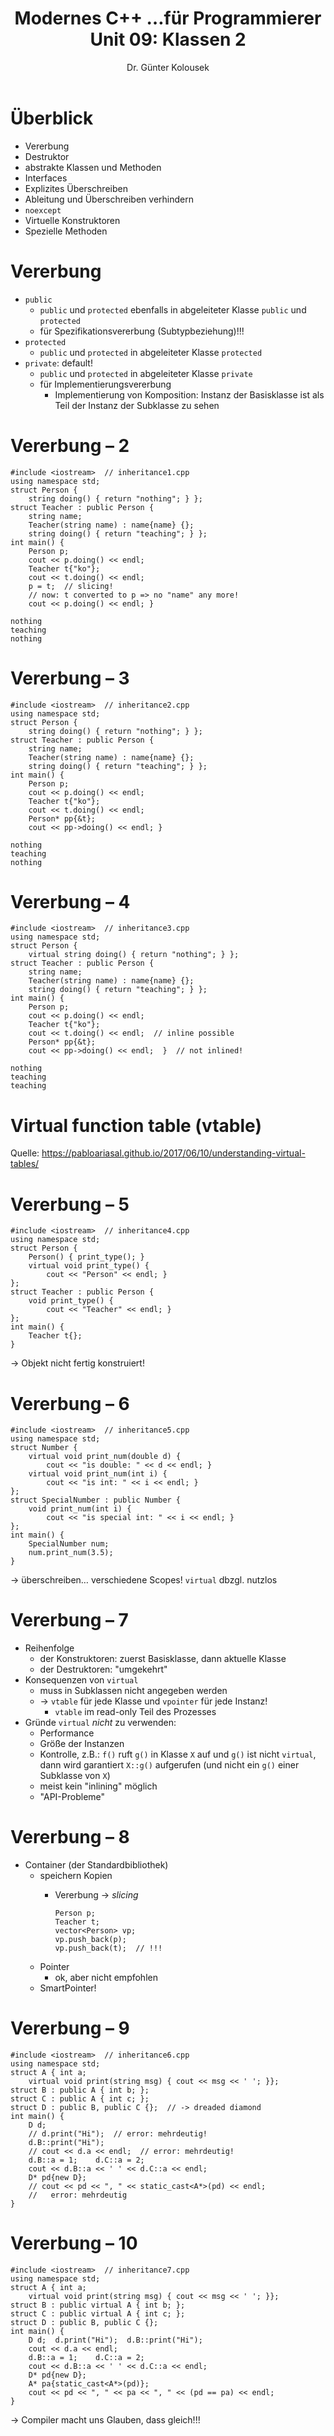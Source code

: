 #+TITLE: Modernes C++\linebreak \small...für Programmierer \hfill Unit 09: Klassen 2
#+AUTHOR: Dr. Günter Kolousek
#+OPTIONS: H:1 toc:nil
#+LATEX_CLASS: beamer
#+LATEX_CLASS_OPTIONS: [presentation]
#+BEAMER_THEME: Execushares
#+COLUMNS: %45ITEM %10BEAMER_ENV(Env) %10BEAMER_ACT(Act) %4BEAMER_COL(Col) %8BEAMER_OPT(Opt)

#+LATEX_HEADER:\usepackage{pgfpages}
# +LATEX_HEADER:\pgfpagesuselayout{2 on 1}[a4paper,border shrink=5mm]
# +LATEX: \mode<handout>{\setbeamercolor{background canvas}{bg=black!5}}
#+LATEX_HEADER:\usepackage{xspace}
#+LATEX_HEADER:\usepackage{wasysym}
#+LATEX: \newcommand{\cpp}{C++\xspace}
#+LATEX: \newcommand{\cppXI}{C++11\xspace}
#+LATEX: \newcommand{\cppXIV}{C++14\xspace}
#+LATEX: \newcommand{\cppXVII}{C++17\xspace}

* Überblick
- Vererbung
- Destruktor
- abstrakte Klassen und Methoden
- Interfaces
- Explizites Überschreiben
- Ableitung und Überschreiben verhindern
- =noexcept=
- Virtuelle Konstruktoren
- Spezielle Methoden

* Vererbung
- =public=
  - =public= und =protected= ebenfalls in abgeleiteter Klasse
    =public= und =protected=
  - für Spezifikationsvererbung (Subtypbeziehung)!!!
- =protected=
  - =public= und =protected= in abgeleiteter Klasse =protected=
- =private=: default!
  - =public= und =protected= in abgeleiteter Klasse =private=
  - für Implementierungsvererbung
    - Implementierung von Komposition: Instanz der Basisklasse ist
      als Teil der Instanz der Subklasse zu sehen

* Vererbung -- 2
\vspace{1.5em}
\footnotesize
#+header: :exports code :results none :tangle src/inheritance1.cpp :flags -std=c++17
#+begin_src C++
#include <iostream>  // inheritance1.cpp
using namespace std;
struct Person {
    string doing() { return "nothing"; } };
struct Teacher : public Person {
    string name;
    Teacher(string name) : name{name} {};
    string doing() { return "teaching"; } };
int main() {
    Person p;
    cout << p.doing() << endl;
    Teacher t{"ko"};
    cout << t.doing() << endl;
    p = t;  // slicing!
    // now: t converted to p => no "name" any more!
    cout << p.doing() << endl; }
#+end_src

\pause

: nothing
: teaching
: nothing

* Vererbung -- 3
\vspace{1.5em}
\footnotesize
#+header: :exports code :results none :tangle src/inheritance2.cpp :flags -std=c++17
#+begin_src C++
#include <iostream>  // inheritance2.cpp
using namespace std;
struct Person {
    string doing() { return "nothing"; } };
struct Teacher : public Person {
    string name;
    Teacher(string name) : name{name} {};
    string doing() { return "teaching"; } };
int main() {
    Person p;
    cout << p.doing() << endl;
    Teacher t{"ko"};
    cout << t.doing() << endl;
    Person* pp{&t};
    cout << pp->doing() << endl; }
#+end_src

\pause

: nothing
: teaching
: nothing

* Vererbung -- 4
\vspace{1.5em}
\footnotesize
#+header: :exports code :results output :tangle src/inheritance3.cpp :flags -std=c++17
#+begin_src C++
#include <iostream>  // inheritance3.cpp
using namespace std;
struct Person {
    virtual string doing() { return "nothing"; } };
struct Teacher : public Person {
    string name;
    Teacher(string name) : name{name} {};
    string doing() { return "teaching"; } };
int main() {
    Person p;
    cout << p.doing() << endl;
    Teacher t{"ko"};
    cout << t.doing() << endl;  // inline possible
    Person* pp{&t};
    cout << pp->doing() << endl;  }  // not inlined!
#+end_src

\pause

: nothing
: teaching
: teaching

* Virtual function table (vtable)
[[./vtables.png]]
\footnotesize
Quelle: https://pabloariasal.github.io/2017/06/10/understanding-virtual-tables/

* Vererbung -- 5
\vspace{1em}
\small
#+header: :exports both :results output :tangle src/inheritance4.cpp :flags -std=c++17
#+begin_src C++
#include <iostream>  // inheritance4.cpp
using namespace std;
struct Person {
    Person() { print_type(); }
    virtual void print_type() {
        cout << "Person" << endl; }
};
struct Teacher : public Person {
    void print_type() {
        cout << "Teacher" << endl; }
};
int main() {
    Teacher t{};
}
#+end_src

#+RESULTS:
: Person
\pause
\to Objekt nicht fertig konstruiert!

* Vererbung -- 6
\vspace{1.5em}
\small
#+header: :exports  both :results output :tangle src/inheritance5.cpp :flags -std=c++17
#+begin_src C++
#include <iostream>  // inheritance5.cpp
using namespace std;
struct Number {
    virtual void print_num(double d) {
        cout << "is double: " << d << endl; }
    virtual void print_num(int i) {
        cout << "is int: " << i << endl; }
};
struct SpecialNumber : public Number {
    void print_num(int i) {
        cout << "is special int: " << i << endl; }
};
int main() {
    SpecialNumber num;
    num.print_num(3.5);
}
#+end_src

#+RESULTS:
: is special int: 3
\pause
\vspace{-0.9em}
\to überschreiben... verschiedene Scopes! \pause\hspace{0.5em} =virtual= dbzgl. nutzlos

* Vererbung -- 7
- Reihenfolge
  - der Konstruktoren: zuerst Basisklasse, dann aktuelle Klasse
  - der Destruktoren: "umgekehrt"
- Konsequenzen von =virtual=
  - muss in Subklassen nicht angegeben werden
  - \to =vtable= für jede Klasse und =vpointer= für jede Instanz!
    - =vtable= im read-only Teil des Prozesses
- Gründe =virtual= /nicht/ zu verwenden:
  - Performance
  - Größe der Instanzen
  - Kontrolle, z.B.: =f()= ruft =g()= in Klasse =X= auf und =g()= ist
    nicht =virtual=, dann wird garantiert =X::g()= aufgerufen
    (und nicht ein =g()= einer Subklasse von =X=)
  - meist kein "inlining" möglich
  - "API-Probleme"

* Vererbung -- 8
- Container (der Standardbibliothek)
  - speichern Kopien
    - Vererbung \to /slicing/
      #+begin_src C++
      Person p;
      Teacher t;
      vector<Person> vp;
      vp.push_back(p);
      vp.push_back(t);  // !!!
      #+end_src
  - Pointer
    - ok, aber nicht empfohlen
  - SmartPointer!

* Vererbung -- 9
\vspace{1.8em}
\footnotesize
#+header: :exports  both :results output :tangle src/inheritance6.cpp :flags -std=c++17
#+begin_src C++
#include <iostream>  // inheritance6.cpp
using namespace std;
struct A { int a;
    virtual void print(string msg) { cout << msg << ' '; }};
struct B : public A { int b; };
struct C : public A { int c; };
struct D : public B, public C {};  // -> dreaded diamond
int main() {
    D d;
    // d.print("Hi");  // error: mehrdeutig!
    d.B::print("Hi");
    // cout << d.a << endl;  // error: mehrdeutig!
    d.B::a = 1;    d.C::a = 2;
    cout << d.B::a << ' ' << d.C::a << endl;
    D* pd{new D};
    // cout << pd << ", " << static_cast<A*>(pd) << endl;
    //   error: mehrdeutig
}
#+end_src

#+RESULTS:
: Hi 1 2

* Vererbung -- 10
\vspace{1.8em}
\footnotesize
#+header: :exports  both :results output :tangle src/inheritance7.cpp :flags -std=c++17
#+begin_src C++
#include <iostream>  // inheritance7.cpp
using namespace std;
struct A { int a;
    virtual void print(string msg) { cout << msg << ' '; }};
struct B : public virtual A { int b; };
struct C : public virtual A { int c; };
struct D : public B, public C {};
int main() {
    D d;  d.print("Hi");  d.B::print("Hi");
    cout << d.a << endl;
    d.B::a = 1;    d.C::a = 2;
    cout << d.B::a << ' ' << d.C::a << endl;
    D* pd{new D};
    A* pa{static_cast<A*>(pd)};
    cout << pd << ", " << pa << ", " << (pd == pa) << endl;
}
#+end_src

#+RESULTS:
: Hi Hi -2010085886
: 2 2
: 0x56528a2dde80, 0x56528a2ddea0, 1
\pause
\vspace{-1em}
\to Compiler macht uns Glauben, dass gleich!!!

* Vererbung -- 11
\vspace{1.5em}
Speicherlayout
- nicht virtuell
  #+begin_example
  A   A
  |   |
  B   C
   \ /
    D
  #+end_example
  - =B= beinhaltet =A=
  - =C= beinhaltet =A=
  - =D= beinhaltet =B= und =C=
- virtuell
  #+begin_example
    A
   / \
  B   C
   \ /
    D
  #+end_example

* Vererbung -- 12
\vspace{1.7em}
\footnotesize
#+header: :exports  both :results output :tangle src/inheritance8.cpp :flags -std=c++17
#+begin_src C++
#include <iostream>  // inheritance8.cpp
using namespace std;
struct A {
    virtual void foo()=0;
    virtual void bar()=0;
};
struct B : public virtual A {
    void foo() { bar(); }};
struct C : public virtual A {
    void bar() { cout << "bar" << endl; }};
struct D : public B, public C {};
int main() {
    D d;  B& b{d};  C& c{d};
    d.foo();  b.foo();  c.foo();
}
#+end_src

#+RESULTS:
: bar
: bar
: bar
\pause
\vspace{-0.7em}
\to cross delegation...


* Vererbung -- 13
\vspace{1.5em}
\footnotesize
#+header: :exports  both :results output :tangle src/inheritance9.cpp :flags -std=c++17
#+begin_src C++
#include <iostream>  // inheritance9.cpp
using namespace std;
struct A {
    int a;
    A() : a{42} {}
    A(int a) : a{a} {} };
struct B : public virtual A {
    int b;
    B() : A{0}, b{1} {} };
struct C : public B {
    int c;
    C() : c{2} {} };
int main() {
    C c;
    cout << c.a << ' ' << c.b << ' ' << c.c << endl;
}
#+end_src

#+RESULTS:
: 42 1 2

\pause
\vspace{-1em}
(Default)Konstruktor von =A= wird aufgerufen beim Instanzieren von
=c=\pause\newline
\to daher selber aufrufen!

* Vererbung -- 14
\vspace{2.3em}
\footnotesize
#+header: :exports  both :results output :tangle src/inheritance9.cpp :flags -std=c++17
#+begin_src C++
#include <iostream>  // inheritance9.cpp
using namespace std;
struct A {
    int a;
    A() : a{42} {}
    A(int a) : a{a} {} };
struct B : public virtual A {
    int b;
    B() : /* A{0}, */ b{1} {} };  // may stay...
struct C : public B {
    int c;
    C() : A{0}, c{2} {} };
int main() {
    C c;
    cout << c.a << ' ' << c.b << ' ' << c.c << endl;
}
#+end_src

#+RESULTS:
: 0 1 2

* Vererbung -- 15
Quintessenz?\newline\pause

\hspace*{8em} /Finger weg von so etwas!/

* =noexcept=
- =noexcept= \equiv =noexcept(true)= \to Zusicherung, dass Funktion keine
  Exception liefert
- =noexcept(false)= keine derartige Zusicherung
  - default, außer bei Destruktoren
- wenn Exception
  - wenn =noexcept=, dann: =terminate()=!
  - wenn =noexcept(false)=, dann: =terminate()=, wenn Exception nicht aufgefangen
    (im Zuge des /stack unwinding/)
- Destruktoren (implizit generiert oder nicht) sind default-mäßig =noexcept=!

* =noexcept= -- 2
\vspace{1.5em}
\footnotesize
#+header: :exports code :results output :tangle src/noexcept.cpp :flags -std=c++17
#+begin_src C++
#include <iostream>  // noexcept.cpp
using namespace std;

class A {
  public:
    // ~A() {  terminate called after throwing an instance of 'int'
    ~A() noexcept(false) {
        throw 42;
    }
};

void f() { A a; }

int main() {
    try {
        f();
    } catch (...) {
        cout << "caught" << endl;
    }
}
#+end_src

#+RESULTS:
: caught

* Destruktor
\vspace{1em}
\small
#+header: :exports code :results none :tangle src/destructor.cpp :flags -std=c++17
#+begin_src C++
#include <iostream>  // destructor.cpp
using namespace std;
struct Resource {
    ~Resource() {
        cout << "dtor of Resource" << endl;
    }
};
struct Person {
};
struct Teacher : public Person {
    Resource r;
};
int main() {
    Person* tp{new Teacher{}};
    delete tp;
}
#+end_src
keine Ausgabe!
\pause\newline
\to Destruktor von Person wird aufgerufen (im Standard als UB)!

* Destruktor -- 2
\vspace{1.5em}
\small
#+header: :exports both :results output :tangle src/destructor2.cpp :flags -std=c++17
#+begin_src C++
#include <iostream>  // destructor2.cpp
using namespace std;
struct Resource {
    ~Resource() {
        cout << "dtor of Resource" << endl;
    }
};
struct Person {
    virtual ~Person()=default;
};
struct Teacher : public Person {
    Resource r;
};
int main() {
    Person* tp{new Teacher{}};
    delete tp;
}
#+end_src

#+RESULTS:
: dtor of Resource

* Destruktor -- 3
\vspace{1em}
\small
#+header: :exports code :results none :tangle src/destructor3.cpp :flags -std=c++17
#+begin_src C++
#include <iostream>  // destructor3.cpp
using namespace std;
struct Person {
    ~Person() noexcept(false) { throw "error"; }
};
int main() {
    { 
        Person p;
    }
    cout << "the end" << endl;
}
#+end_src

\footnotesize
: terminate called after throwing an instance of 'char const*'
erwartet, nicht wahr?

* Destruktor -- 4
\vspace{1em}
\small
#+header: :exports both :results output :tangle src/destructor4.cpp :flags -std=c++17
#+begin_src C++
#include <iostream>  // destructor4.cpp
using namespace std;
struct Person {
    ~Person() noexcept(false) { throw "error"; }
};
int main() {
    try {
        Person p;
    } catch (...) {
        cout << "caught" << endl;
    }
    cout << "the end" << endl;
}
#+end_src

#+RESULTS:
: caught
: the end

* Destruktor -- 5
\vspace{1.3em}
\footnotesize
#+header: :exports code :results none :tangle src/destructor5.cpp :flags -std=c++17
#+begin_src C++
#include <iostream>  // destructor5.cpp
using namespace std;
struct Person {
    ~Person() noexcept(false) { throw "error"; }
};
struct Team {
    Person p;
    ~Team() noexcept(false) { throw "error2"; }
};
int main() {
    try {
        Team t;
    } catch (...) {}
    cout << "the end" << endl;
}
#+end_src
\vspace{0.1em}
\footnotesize
: terminate called after throwing an instance of 'char const*'
\pause =terminate= wird im Zuge des "stack unwinding" aufgerufen, wenn
währenddessen Exception geworfen wird!\pause\hspace{0.3em} \to /don't throw
inside destructors!/

* Destruktor -- 7
\vspace{1em}
- Destruktor /sollte/ keine Exception werfen
- nicht =virtual= und =delete= auf Pointer zu Basisklasse \to UB
- Faustregel: Destruktor einer /Basisklasse/ sollte entweder
  - =virtual= und =public= (außer Klasse =final=) oder
  - nicht =virtual= und
    - =protected= sein: Anlegen einer Instanz einer abgeleiteten Klasse möglich
      (aber: kein =delete pBase= mehr, d.h. Anlegen nur am Stack)
    - =private= sein: generell kein Anlegen einer Instanz der /Basis/​klasse möglich
      (aber: z.B. innerhalb als statische Variable in Klasse) 

* abstrakte Klassen und Methoden
\vspace{1.5em}
\footnotesize
#+header: :exports both :results output :tangle src/abstract.cpp :flags -std=c++17
#+begin_src C++
#include <iostream>  // abstract.cpp
using namespace std;

class Shape {  // abstract class!
  public:
    virtual string print()=0;  // pure virtual (abstract)!
    virtual ~Shape()=default;
};
class Circle : public Shape {
  public:
    string print() override {
        return "I am a circle";
    }
};
int main() {
    Shape* ptr{new Circle};
    cout << ptr->print() << endl;
}
#+end_src

#+RESULTS:
: I am a circle

* Interfaces
\pause
- gibt es nicht\pause
- braucht man nicht\pause
  - eine abstrakte Klasse mit nur abstrakten Methoden!\pause
- eine Klasse implementiert viele Interfaces?\pause
  - \to Mehrfachvererbung...!
  
* =override=
\vspace{1.5em}
\footnotesize
#+header: :exports both :results output :tangle src/override.cpp :flags -std=c++17
#+begin_src C++
#include <iostream>  // override.cpp
using namespace std;

class IntCntr {
  public:
    virtual int incr(int i) {
        cout << "IntCntr" << endl; return i + 1; }
    virtual ~IntCntr()=default;
};
class LongCntr : public IntCntr {
  public:
    long incr(long l) {
        cout << "LongCntr" << endl; return l + 1; }
};
int main() {
    LongCntr lcntr{};
    IntCntr& icntr{lcntr};
    icntr.incr(1L);
}
#+end_src

#+RESULTS:
: IntCntr

* =override= -- 2
\vspace{1.5em}
\footnotesize
#+header: :exports code :results output :tangle src/override2.cpp :flags -std=c++17
#+begin_src C++
#include <iostream>  // override2.cpp
using namespace std;
class IntCntr {
  public:
    virtual int incr(int i) {
        cout << "IntCntr" << endl; return i + 1; }
    virtual ~IntCntr()=default;
};
class LongCntr : public IntCntr {
  public:
    // override only applicable to virtual functions!
    long incr(long l) override {
        cout << "LongCntr" << endl; return l + 1; }
};
int main() {
    LongCntr lcntr{};
    IntCntr& icntr{lcntr};
    icntr.incr(1L);
}
#+end_src

\vspace{-1em}
\to long int LongCntr::incr(long int)« marked »override«, but does not
  override\newline
=override=: nur wenn =virtual=!!!

* =final=
\vspace{1.5em}
\footnotesize
#+header: :exports code :results output :tangle src/final.cpp :flags -std=c++17
#+begin_src C++
#include <iostream>  // final.cpp
using namespace std;

class IntCntr {
  public:
    // final only applicable to virtual functions!
    virtual int incr(int i) final {
        cout << "IntCntr" << endl; return i + 1; }
    virtual ~IntCntr()=default;
};
class LongCntr : public IntCntr {
  public:
    virtual int incr(int i) override {
        cout << "LongCntr" << endl; return i + 1; }
};
int main() {
    LongCntr lcntr{};
    IntCntr& icntr{lcntr};
    icntr.incr(1L);
}
#+end_src

\vspace{-1em}
\to virtual function ‘virtual int LongCntr::incr(int)’ overriding final function

* =final= -- 2
\vspace{1.5em}
\footnotesize
#+header: :exports code :results output :tangle src/final2.cpp :flags -std=c++17
#+begin_src C++
#include <iostream>  // final.cpp
using namespace std;

class IntCntr final {
  public:
    virtual int incr(int i) final {
        cout << "IntCntr" << endl; return i + 1; }
    virtual ~IntCntr()=default;
};

class LongCntr : public IntCntr {
  public:
    virtual int incr(int i) override {
        cout << "LongCntr" << endl; return i + 1; }
};
int main() {
    LongCntr lcntr{};
    IntCntr& icntr{lcntr};
    icntr.incr(1L);
}
#+end_src

#+RESULTS:

\vspace{-1em}
\to cannot derive from ‘final’ base ‘IntCntr’ in derived type ‘LongCntr’

* Tipps
- Virtuelle Funktionen sollen genau einen der folgenden Spezifizierer
  haben:
  - =virtual=
  - =override=
  - =final=
- Verwende =virtual= nur, wenn es einen guten Grund dafür gibt
- Verwende =final= nur wenn notwendig
- Vermeide triviale Setter- und Getter-Methoden
  - aber beachte: API und ABI Abhängigkeiten!
    - =f()=, =g()= \to =f()=, =g()=, =h()= \pause \hspace{3em} API & ABI ok!
    - =f()=, =g()= \to =f()=, =g(int i=0)= \pause \hspace{1em} API \check, ABI \lightning
- Vermeide =protected= Daten!
  - bricht Encapsulation und erhöht Abhängigkeit zwischen den Klassen

* Virtuelle Konstruktoren
\vspace{2em}
\small
...gibt es in \cpp nicht!\pause
\footnotesize
#+header: :exports code :results none :tangle src/virtualcons.cpp :flags -std=c++17
#+begin_src C++
#include <iostream>  // virtualcons.cpp
using namespace std;
struct Person {
    virtual Person* clone() const=0;
    virtual Person* create() const=0;
    virtual ~Person()=default;
};
struct Teacher : public Person {
    Teacher* clone() const { return new Teacher{*this}; }
    Teacher* create() const { return new Teacher{}; }
};
int main() {
    Teacher t;
    Person& p{t};
    Person* pp{p.clone()};
    delete pp;
    pp = p.create();
    delete pp;
}
#+end_src

* Spezielle Methoden
- Default-Konstruktoren
- Copy-Konstruktor
- Copy-Assignment-Operator
- Move-Konstruktor 
- Move-Assignment-Operator
- Destruktor

* Implizite Generierung
- Spezielle Methoden werden u.U. vom Compiler /implizit/ generiert (dann als =noexcept=)
  - aber nur, wenn alle entsprechende Operationen der Instanzvariablen und der
    Superklassen =noexcept= sind.
- z.B. ein Copy-Konstruktor kann nur generiert werden, wenn
  die enthaltenen Instanzvariablen kopiert werden können.
- /user declared/ spezielle Methode, wenn in
  Klassendeklaration in eine der folgenden Weisen angeführt:
  - mittels Definition
  - mittels ~=default~
  - mittel ~=delete~

* Implizite Generierung -- 2
- Wenn Compiler eine spezielle Methode nicht deklariert, dann wird
  diese auch nicht zum Überladen herangezogen.
  - Eine =delete=​d spezielle Methode nimmt allerdings am Überladen
    teil.
  - Beispiel: =T o{std::move(other)};= 
    - Copy Konstruktor vorhanden \to kein Move Konstruktor vom Compiler \to
      Copy Konstruktor wird zum Einsatz kommen.
    - Move Konstruktor =delete=​d \to Move Konstruktor wird vom Compiler gewählt
      \to Compiler wird Fehler generieren.
- spezielle Regeln auf den folgenden Folien!

* Implizite Konstruktoren
- Default-Konstruktor: wenn kein /user declared/ Konstruktor
- Copy-Konstruktor: wenn kein /user declared/ Copy-Konstruktor
  - aber: explizit =delete=​d, wenn /user declared/ Move-Konstruktor oder Move-Assignement-Operator
- Move-Konstruktor: wenn kein /user declared/
  - Copy-Konstruktor
  - Copy-Assignment-Operator
  - Move-Konstruktor
  - Move-Assignment-Operator
  - Destruktor

* Implizite Zuweisungsoperatoren
- Copy-Assignment-Operator: wenn kein /user declared/
  Copy-Assignment-Operator
  - aber: explizit =delete=​d, wenn /user declared/ Move-Konstruktor oder Move-Assignement-Operator
- Move-Assignment-Operator: wenn kein /user declared/
  - Copy-Konstruktor
  - Copy-Assignment-Operator
  - Move-Konstruktor
  - Move-Assignment-Operator
  - Destruktor
  
* Impliziter Destruktor
- wenn kein /user declared/ Destruktor
  - =inline= und =noexcept=!
  
* Rule of Five
Wenn eine der speziellen Elementfunktionen
- Destruktor
  - Wenn /user declared/ Destruktor notwendig, dann werden
    compilergenerierte Copy-Konstruktor,... "falsche" Ergebnisse liefern!
- Copy-Konstruktor
- Copy-Assignement-Operator
- Move-Konstruktor
- Move-Assignement-Operator

implementiert ist, dann sollen alle implementiert werden!

* Rule of Three
Wenn eine der folgenden Elementfunktionen (member function)

- Destruktor
- Copy-Konstruktor
- Copy-Assignment-Operator

implementiert ist, dann sollen alle implementiert werden!

- vor \cpp11!
- d.h. heute veraltet

* Rule of Zero
- Entwickle Klassen so, dass keiner der 5 speziellen Elementfunktionen
  implementiert werden müssen.

  D.h. Compiler wird die speziellen Elementfunktionen generieren!
- Faustregel: Immer /Rule of zero/ verwenden!
  - Ausnahmen bestätigen die Regeln, siehe die folgenden Folien!

* Beispiele
\vspace{1em}
- Normale Klasse \to Rule of zero
- Ressource Klasse
  \small
  #+header: :exports code :results none :tangle src/resource.cpp :flags -std=c++17
  #+begin_src C++
  #include <iostream>  // resource.cpp
  using namespace std;
  struct Resource {
      Resource() noexcept {}
      ~Resource() noexcept {}
      Resource(Resource&& o) noexcept {}
      Resource& operator=(Resource&& o) noexcept {
          return *this;
      }
  };
  int main() {
      Resource r;
      r = Resource{};
  }
  #+end_src

* Beispiele -- 2
- Container-Klasse: alle implementieren
- nicht verschiebbare Klasse
  \small
  #+header: :exports code :results none :tangle src/immovable.cpp :flags -std=c++17
  #+begin_src C++
  #include <iostream>  // immovable.cpp
  using namespace std;
  struct Immovable {
      Immovable() {}
      Immovable(const Immovable&)=delete;
      Immovable& operator=(const Immovable& o)=delete;
    // explicitly not copyable -> not moveable as well
    // in case you want to be explicit... feel free!
  };
  int main() {
      Immovable i;
      // i = Immovable{};  not possible any more
  }
  #+end_src

